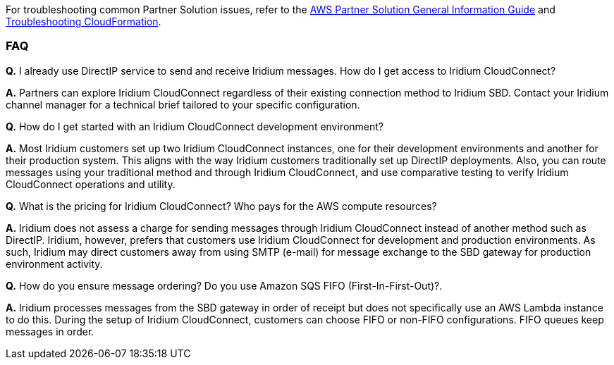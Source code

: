 // Add any unique troubleshooting steps here.

For troubleshooting common Partner Solution issues, refer to the https://fwd.aws/rA69w?[AWS Partner Solution General Information Guide^] and https://docs.aws.amazon.com/AWSCloudFormation/latest/UserGuide/troubleshooting.html[Troubleshooting CloudFormation^].

=== FAQ

*Q.* I already use DirectIP service to send and receive Iridium messages. How do I get access to Iridium CloudConnect?

*A.* Partners can explore Iridium CloudConnect regardless of their existing connection method to Iridium SBD. Contact your Iridium channel manager for a technical brief tailored to your specific configuration.

*Q.* How do I get started with an Iridium CloudConnect development environment?

*A.* Most Iridium customers set up two Iridium CloudConnect instances, one for their development environments and another for their production system. This aligns with the way Iridium customers traditionally set up DirectIP deployments. Also, you can route messages using your traditional method and through Iridium CloudConnect, and use comparative testing to verify Iridium CloudConnect operations and utility.

*Q.* What is the pricing for Iridium CloudConnect? Who pays for the AWS compute resources?

*A.* Iridium does not assess a charge for sending messages through Iridium CloudConnect instead of another method such as DirectIP. Iridium, however, prefers that customers use Iridium CloudConnect for development and production environments. As such, Iridium may
direct customers away from using SMTP (e-mail) for message exchange to the SBD gateway for production environment activity.

*Q.* How do you ensure message ordering? Do you use Amazon SQS FIFO (First-In-First-Out)?.

*A.* Iridium processes messages from the SBD gateway in order of receipt but does not specifically use an AWS Lambda instance to do this. During the setup of Iridium CloudConnect, customers can choose FIFO or non-FIFO configurations. FIFO queues keep messages in order.

// == Resources
// Uncomment section and add links to any external resources that are specified by the partner.

